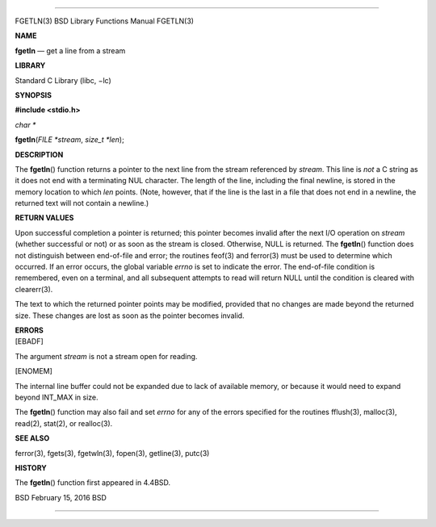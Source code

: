 --------------

FGETLN(3) BSD Library Functions Manual FGETLN(3)

**NAME**

**fgetln** — get a line from a stream

**LIBRARY**

Standard C Library (libc, −lc)

**SYNOPSIS**

**#include <stdio.h>**

*char \**

**fgetln**\ (*FILE *stream*, *size_t *len*);

**DESCRIPTION**

The **fgetln**\ () function returns a pointer to the next line from the
stream referenced by *stream*. This line is *not* a C string as it does
not end with a terminating NUL character. The length of the line,
including the final newline, is stored in the memory location to which
*len* points. (Note, however, that if the line is the last in a file
that does not end in a newline, the returned text will not contain a
newline.)

**RETURN VALUES**

Upon successful completion a pointer is returned; this pointer becomes
invalid after the next I/O operation on *stream* (whether successful or
not) or as soon as the stream is closed. Otherwise, NULL is returned.
The **fgetln**\ () function does not distinguish between end-of-file and
error; the routines feof(3) and ferror(3) must be used to determine
which occurred. If an error occurs, the global variable *errno* is set
to indicate the error. The end-of-file condition is remembered, even on
a terminal, and all subsequent attempts to read will return NULL until
the condition is cleared with clearerr(3).

The text to which the returned pointer points may be modified, provided
that no changes are made beyond the returned size. These changes are
lost as soon as the pointer becomes invalid.

| **ERRORS**
| [EBADF]

The argument *stream* is not a stream open for reading.

[ENOMEM]

The internal line buffer could not be expanded due to lack of available
memory, or because it would need to expand beyond INT_MAX in size.

The **fgetln**\ () function may also fail and set *errno* for any of the
errors specified for the routines fflush(3), malloc(3), read(2),
stat(2), or realloc(3).

**SEE ALSO**

ferror(3), fgets(3), fgetwln(3), fopen(3), getline(3), putc(3)

**HISTORY**

The **fgetln**\ () function first appeared in 4.4BSD.

BSD February 15, 2016 BSD

--------------

.. Copyright (c) 1990, 1991, 1993
..	The Regents of the University of California.  All rights reserved.
..
.. This code is derived from software contributed to Berkeley by
.. Chris Torek and the American National Standards Committee X3,
.. on Information Processing Systems.
..
.. Redistribution and use in source and binary forms, with or without
.. modification, are permitted provided that the following conditions
.. are met:
.. 1. Redistributions of source code must retain the above copyright
..    notice, this list of conditions and the following disclaimer.
.. 2. Redistributions in binary form must reproduce the above copyright
..    notice, this list of conditions and the following disclaimer in the
..    documentation and/or other materials provided with the distribution.
.. 3. Neither the name of the University nor the names of its contributors
..    may be used to endorse or promote products derived from this software
..    without specific prior written permission.
..
.. THIS SOFTWARE IS PROVIDED BY THE REGENTS AND CONTRIBUTORS ``AS IS'' AND
.. ANY EXPRESS OR IMPLIED WARRANTIES, INCLUDING, BUT NOT LIMITED TO, THE
.. IMPLIED WARRANTIES OF MERCHANTABILITY AND FITNESS FOR A PARTICULAR PURPOSE
.. ARE DISCLAIMED.  IN NO EVENT SHALL THE REGENTS OR CONTRIBUTORS BE LIABLE
.. FOR ANY DIRECT, INDIRECT, INCIDENTAL, SPECIAL, EXEMPLARY, OR CONSEQUENTIAL
.. DAMAGES (INCLUDING, BUT NOT LIMITED TO, PROCUREMENT OF SUBSTITUTE GOODS
.. OR SERVICES; LOSS OF USE, DATA, OR PROFITS; OR BUSINESS INTERRUPTION)
.. HOWEVER CAUSED AND ON ANY THEORY OF LIABILITY, WHETHER IN CONTRACT, STRICT
.. LIABILITY, OR TORT (INCLUDING NEGLIGENCE OR OTHERWISE) ARISING IN ANY WAY
.. OUT OF THE USE OF THIS SOFTWARE, EVEN IF ADVISED OF THE POSSIBILITY OF
.. SUCH DAMAGE.

